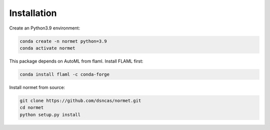 Installation
======================================================================================
Create an Python3.9 environment:

.. code-block:: bash

   conda create -n normet python=3.9
   conda activate normet

This package depends on AutoML from flaml. Install FLAML first:

.. code-block:: bash

   conda install flaml -c conda-forge

Install normet from source:

.. code-block:: bash

   git clone https://github.com/dsncas/normet.git
   cd normet
   python setup.py install
